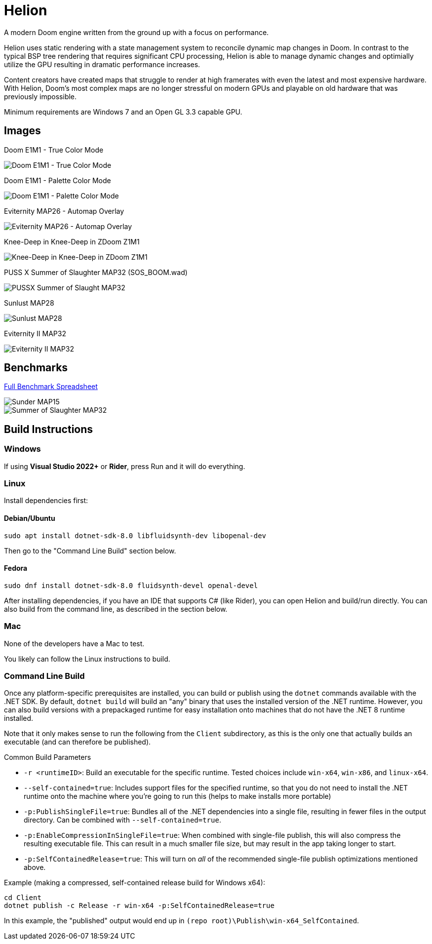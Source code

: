 # Helion

A modern Doom engine written from the ground up with a focus on performance.

Helion uses static rendering with a state management system to reconcile dynamic map changes in Doom. In contrast to the typical BSP tree rendering that requires significant CPU processing, Helion is able to manage dynamic changes and optimially utilize the GPU resulting in dramatic performance increases.

Content creators have created maps that struggle to render at high framerates with even the latest and most expensive hardware. With Helion, Doom's most complex maps are no longer stressful on modern GPUs and playable on old hardware that was previously impossible.

Minimum requirements are Windows 7 and an Open GL 3.3 capable GPU.

## Images

Doom E1M1 - True Color Mode

image::https://i.imgur.com/YBQJAc2.png[Doom E1M1 - True Color Mode]


Doom E1M1 - Palette Color Mode

image::https://i.imgur.com/WfNu68M.png[Doom E1M1 - Palette Color Mode]


Eviternity MAP26 - Automap Overlay

image::https://i.imgur.com/lrksM1C.png[Eviternity MAP26 - Automap Overlay]


Knee-Deep in Knee-Deep in ZDoom Z1M1


image::https://i.imgur.com/iA4bVzs.png[Knee-Deep in Knee-Deep in ZDoom Z1M1]

PUSS X Summer of Slaughter MAP32 (SOS_BOOM.wad)

image::https://i.imgur.com/dVbYPg4.png[PUSSX Summer of Slaught MAP32]


Sunlust MAP28

image::https://i.imgur.com/XyD6UA2.png[Sunlust MAP28]

Eviternity II MAP32

image::https://i.imgur.com/1w9t5N1.png[Eviternity II MAP32]

## Benchmarks

https://docs.google.com/spreadsheets/d/19INwMjrppDO-n90HOc-Hhrs1tcqphrItQ_LhzRgurZc[Full Benchmark Spreadsheet]

image::https://i.imgur.com/DbxGlNy.png[Sunder MAP15]
image::https://i.imgur.com/QYXFuz4.png[Summer of Slaughter MAP32]

## Build Instructions

### Windows

If using **Visual Studio 2022+** or **Rider**, press Run and it will do everything.

### Linux

Install dependencies first:

#### Debian/Ubuntu

```sh
sudo apt install dotnet-sdk-8.0 libfluidsynth-dev libopenal-dev
```

Then go to the "Command Line Build" section below.

#### Fedora

```sh
sudo dnf install dotnet-sdk-8.0 fluidsynth-devel openal-devel
```

After installing dependencies, if you have an IDE that supports C# (like Rider), you can open Helion and build/run directly.  You can also build from the command line, as described in the section below.

### Mac

None of the developers have a Mac to test.

You likely can follow the Linux instructions to build.

### Command Line Build

Once any platform-specific prerequisites are installed, you can build or publish using the `dotnet` commands available with the .NET SDK.  By default, `dotnet build` will build an "any" binary that uses the installed version of the .NET runtime.  However, you can also build versions with a prepackaged runtime for easy installation onto machines that do not have the .NET 8 runtime installed.  

Note that it only makes sense to run the following from the `Client` subdirectory, as this is the only one that actually builds an executable (and can therefore be published).

.Common Build Parameters
* `-r <runtimeID>`:  Build an executable for the specific runtime.  Tested choices include `win-x64`, `win-x86`, and `linux-x64`.
* `--self-contained=true`:  Includes support files for the specified runtime, so that you do not need to install the .NET runtime onto the machine where you're going to run this (helps to make installs more portable)
* `-p:PublishSingleFile=true`:  Bundles all of the .NET dependencies into a single file, resulting in fewer files in the output directory.  Can be combined with `--self-contained=true`.
* `-p:EnableCompressionInSingleFile=true`:  When combined with single-file publish, this will also compress the resulting executable file.  This can result in a much smaller file size, but may result in the app taking longer to start. 
* `-p:SelfContainedRelease=true`:  This will turn on _all_ of the recommended single-file publish optimizations mentioned above.

Example (making a compressed, self-contained release build for Windows x64):
```
cd Client
dotnet publish -c Release -r win-x64 -p:SelfContainedRelease=true
```
In this example, the "published" output would end up in `(repo root)\Publish\win-x64_SelfContained`.